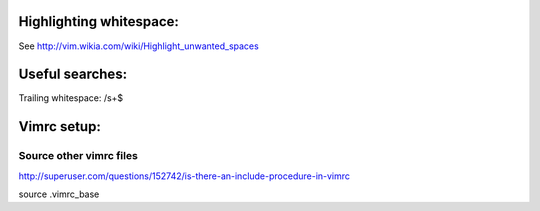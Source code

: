 Highlighting whitespace:
========================

See http://vim.wikia.com/wiki/Highlight_unwanted_spaces


Useful searches:
================

Trailing whitespace:
/\s\+$


Vimrc setup:
============

Source other vimrc files
------------------------

http://superuser.com/questions/152742/is-there-an-include-procedure-in-vimrc

source .vimrc_base
